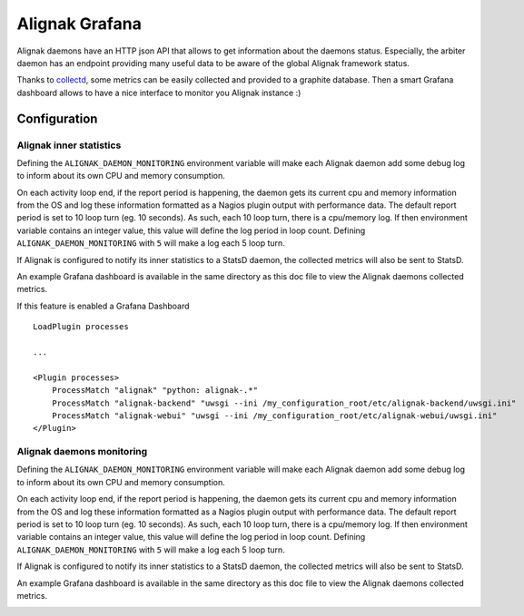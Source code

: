 ===============
Alignak Grafana
===============

Alignak daemons have an HTTP json API that allows to get information about the daemons status. Especially, the arbiter daemon has an endpoint providing many useful data to be aware of the global Alignak framework status.

Thanks to `collectd <https://collectd.org/>`_, some metrics can be easily collected and provided to a graphite database. Then a smart Grafana dashboard allows to have a nice interface to monitor you Alignak instance :)


Configuration
-------------

Alignak inner statistics
~~~~~~~~~~~~~~~~~~~~~~~~

Defining the ``ALIGNAK_DAEMON_MONITORING`` environment variable will make each Alignak daemon add some debug log to inform about its own CPU and memory consumption.

On each activity loop end, if the report period is happening, the daemon gets its current cpu and memory information from the OS and log these information formatted as a Nagios plugin output with performance data. The default report period is set to 10 loop turn (eg. 10 seconds). As such, each 10 loop turn, there is a cpu/memory log. If then environment variable contains an integer value, this value will define the log period in loop count. Defining ``ALIGNAK_DAEMON_MONITORING`` with ``5`` will make a log each 5 loop turn.

If Alignak is configured to notify its inner statistics to a StatsD daemon, the collected metrics will also be sent to StatsD.

An example Grafana dashboard is available in the same directory as this doc file to view the Alignak daemons collected metrics.

.. image:: grafana-alignak-daemons.png


If this feature is enabled a Grafana Dashboard
::

    LoadPlugin processes

    ...

    <Plugin processes>
        ProcessMatch "alignak" "python: alignak-.*"
        ProcessMatch "alignak-backend" "uwsgi --ini /my_configuration_root/etc/alignak-backend/uwsgi.ini"
        ProcessMatch "alignak-webui" "uwsgi --ini /my_configuration_root/etc/alignak-webui/uwsgi.ini"
    </Plugin>


Alignak daemons monitoring
~~~~~~~~~~~~~~~~~~~~~~~~~~

Defining the ``ALIGNAK_DAEMON_MONITORING`` environment variable will make each Alignak daemon add some debug log to inform about its own CPU and memory consumption.

On each activity loop end, if the report period is happening, the daemon gets its current cpu and memory information from the OS and log these information formatted as a Nagios plugin output with performance data. The default report period is set to 10 loop turn (eg. 10 seconds). As such, each 10 loop turn, there is a cpu/memory log. If then environment variable contains an integer value, this value will define the log period in loop count. Defining ``ALIGNAK_DAEMON_MONITORING`` with ``5`` will make a log each 5 loop turn.

If Alignak is configured to notify its inner statistics to a StatsD daemon, the collected metrics will also be sent to StatsD.

An example Grafana dashboard is available in the same directory as this doc file to view the Alignak daemons collected metrics.

.. image:: grafana-alignak-daemons.png

